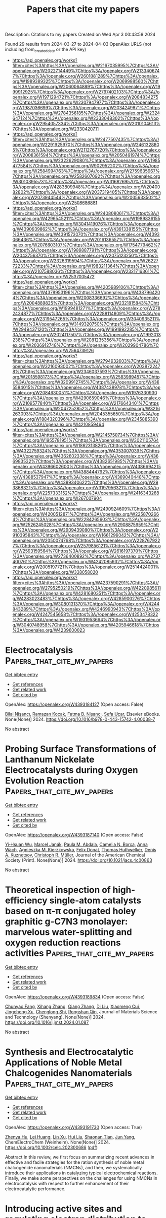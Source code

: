 #+TITLE: Papers that cite my papers
Description: Citations to my papers
Created on Wed Apr  3 00:43:58 2024

Found 29 results from 2024-03-27 to 2024-04-03
OpenAlex URLS (not including from_created_date or the API key)
- [[https://api.openalex.org/works?filter=cites%3Ahttps%3A//openalex.org/W2167035995%7Chttps%3A//openalex.org/W2022714449%7Chttps%3A//openalex.org/W2133406747%7Chttps%3A//openalex.org/W2601081289%7Chttps%3A//openalex.org/W1989389325%7Chttps%3A//openalex.org/W2069988560%7Chttps%3A//openalex.org/W2060064889%7Chttps%3A//openalex.org/W1999912925%7Chttps%3A//openalex.org/W2797402103%7Chttps%3A//openalex.org/W1971294721%7Chttps%3A//openalex.org/W2084834275%7Chttps%3A//openalex.org/W2307947977%7Chttps%3A//openalex.org/W1987036699%7Chttps%3A//openalex.org/W2034249671%7Chttps%3A//openalex.org/W2784356185%7Chttps%3A//openalex.org/W2324647124%7Chttps%3A//openalex.org/W2333048302%7Chttps%3A//openalex.org/W2954057334%7Chttps%3A//openalex.org/W2010104613%7Chttps%3A//openalex.org/W2330420711]]
- [[https://api.openalex.org/works?filter=cites%3Ahttps%3A//openalex.org/W2477507435%7Chttps%3A//openalex.org/W2291925970%7Chttps%3A//openalex.org/W2461328805%7Chttps%3A//openalex.org/W2112767720%7Chttps%3A//openalex.org/W2008361594%7Chttps%3A//openalex.org/W2050461974%7Chttps%3A//openalex.org/W2322629080%7Chttps%3A//openalex.org/W1985477584%7Chttps%3A//openalex.org/W902952202%7Chttps%3A//openalex.org/W2584994763%7Chttps%3A//openalex.org/W2759635967%7Chttps%3A//openalex.org/W2582607092%7Chttps%3A//openalex.org/W3010395573%7Chttps%3A//openalex.org/W3168269570%7Chttps%3A//openalex.org/W4283809948%7Chttps%3A//openalex.org/W2040082802%7Chttps%3A//openalex.org/W2037319405%7Chttps%3A//openalex.org/W2073944544%7Chttps%3A//openalex.org/W2005633502%7Chttps%3A//openalex.org/W2508686881]]
- [[https://api.openalex.org/works?filter=cites%3Ahttps%3A//openalex.org/W2408080617%7Chttps%3A//openalex.org/W4296545211%7Chttps%3A//openalex.org/W1989836155%7Chttps%3A//openalex.org/W3041419076%7Chttps%3A//openalex.org/W4390939862%7Chttps%3A//openalex.org/W4391338155%7Chttps%3A//openalex.org/W4391573070%7Chttps%3A//openalex.org/W4393066436%7Chttps%3A//openalex.org/W2016136557%7Chttps%3A//openalex.org/W2076603107%7Chttps%3A//openalex.org/W1754779462%7Chttps%3A//openalex.org/W1989887791%7Chttps%3A//openalex.org/W2043756370%7Chttps%3A//openalex.org/W2075123250%7Chttps%3A//openalex.org/W2326319594%7Chttps%3A//openalex.org/W2622772233%7Chttps%3A//openalex.org/W1983211364%7Chttps%3A//openalex.org/W2107588036%7Chttps%3A//openalex.org/W2321716361%7Chttps%3A//openalex.org/W2537005472]]
- [[https://api.openalex.org/works?filter=cites%3Ahttps%3A//openalex.org/W4205989106%7Chttps%3A//openalex.org/W4378953196%7Chttps%3A//openalex.org/W4387964204%7Chttps%3A//openalex.org/W2008336692%7Chttps%3A//openalex.org/W2004889825%7Chttps%3A//openalex.org/W2321815843%7Chttps%3A//openalex.org/W1999481271%7Chttps%3A//openalex.org/W2782434877%7Chttps%3A//openalex.org/W2288114809%7Chttps%3A//openalex.org/W2319547265%7Chttps%3A//openalex.org/W3040935211%7Chttps%3A//openalex.org/W3149320750%7Chttps%3A//openalex.org/W2949437120%7Chttps%3A//openalex.org/W1991992285%7Chttps%3A//openalex.org/W2024117507%7Chttps%3A//openalex.org/W1992013238%7Chttps%3A//openalex.org/W2081235356%7Chttps%3A//openalex.org/W2036912748%7Chttps%3A//openalex.org/W2029904786%7Chttps%3A//openalex.org/W2564739126]]
- [[https://api.openalex.org/works?filter=cites%3Ahttps%3A//openalex.org/W2794932603%7Chttps%3A//openalex.org/W3216093002%7Chttps%3A//openalex.org/W2038722478%7Chttps%3A//openalex.org/W2346037593%7Chttps%3A//openalex.org/W2018598173%7Chttps%3A//openalex.org/W2583989457%7Chttps%3A//openalex.org/W3209912745%7Chttps%3A//openalex.org/W4385584015%7Chttps%3A//openalex.org/W4387438978%7Chttps%3A//openalex.org/W2084630051%7Chttps%3A//openalex.org/W1976330930%7Chttps%3A//openalex.org/W4290659046%7Chttps%3A//openalex.org/W2109577840%7Chttps%3A//openalex.org/W2176643401%7Chttps%3A//openalex.org/W2047252852%7Chttps%3A//openalex.org/W3216263093%7Chttps%3A//openalex.org/W2045355650%7Chttps%3A//openalex.org/W1884320396%7Chttps%3A//openalex.org/W2345885390%7Chttps%3A//openalex.org/W4210859464]]
- [[https://api.openalex.org/works?filter=cites%3Ahttps%3A//openalex.org/W2145750734%7Chttps%3A//openalex.org/W1955781951%7Chttps%3A//openalex.org/W3021105764%7Chttps%3A//openalex.org/W1862313826%7Chttps%3A//openalex.org/W4322759324%7Chttps%3A//openalex.org/W4353007039%7Chttps%3A//openalex.org/W4362602338%7Chttps%3A//openalex.org/W4366983532%7Chttps%3A//openalex.org/W4382651985%7Chttps%3A//openalex.org/W4386602600%7Chttps%3A//openalex.org/W4386694215%7Chttps%3A//openalex.org/W4388444792%7Chttps%3A//openalex.org/W4388537947%7Chttps%3A//openalex.org/W4389040448%7Chttps%3A//openalex.org/W4389340622%7Chttps%3A//openalex.org/W2938683215%7Chttps%3A//openalex.org/W3197956321%7Chttps%3A//openalex.org/W2257333152%7Chttps%3A//openalex.org/W2416343268%7Chttps%3A//openalex.org/W267007904]]
- [[https://api.openalex.org/works?filter=cites%3Ahttps%3A//openalex.org/W2490924609%7Chttps%3A//openalex.org/W4200512871%7Chttps%3A//openalex.org/W2258702664%7Chttps%3A//openalex.org/W2284265603%7Chttps%3A//openalex.org/W2526245028%7Chttps%3A//openalex.org/W2908875959%7Chttps%3A//openalex.org/W2909439080%7Chttps%3A//openalex.org/W2910395843%7Chttps%3A//openalex.org/W1661299042%7Chttps%3A//openalex.org/W2050074768%7Chttps%3A//openalex.org/W2287679227%7Chttps%3A//openalex.org/W2579856121%7Chttps%3A//openalex.org/W2593159564%7Chttps%3A//openalex.org/W2616197370%7Chttps%3A//openalex.org/W2736400892%7Chttps%3A//openalex.org/W2737400761%7Chttps%3A//openalex.org/W4242085932%7Chttps%3A//openalex.org/W2005197721%7Chttps%3A//openalex.org/W2514424001%7Chttps%3A//openalex.org/W338058020]]
- [[https://api.openalex.org/works?filter=cites%3Ahttps%3A//openalex.org/W4237590291%7Chttps%3A//openalex.org/W2795250219%7Chttps%3A//openalex.org/W4220985611%7Chttps%3A//openalex.org/W4281680351%7Chttps%3A//openalex.org/W4283023483%7Chttps%3A//openalex.org/W4285900276%7Chttps%3A//openalex.org/W3080131370%7Chttps%3A//openalex.org/W4244843289%7Chttps%3A//openalex.org/W4246990943%7Chttps%3A//openalex.org/W4247545658%7Chttps%3A//openalex.org/W4253478322%7Chttps%3A//openalex.org/W1931953664%7Chttps%3A//openalex.org/W3040748958%7Chttps%3A//openalex.org/W4205946618%7Chttps%3A//openalex.org/W4239600023]]

* Electrocatalysis  :Papers_that_cite_my_papers:
:PROPERTIES:
:UUID: https://openalex.org/W4393184127
:TOPICS: Electrocatalysis for Energy Conversion, Electrochemical Detection of Heavy Metal Ions, Fuel Cell Membrane Technology
:PUBLICATION_DATE: 2024-01-01
:END:    
    
[[elisp:(doi-add-bibtex-entry "https://doi.org/10.1016/b978-0-443-15742-4.00038-7")][Get bibtex entry]] 

- [[elisp:(progn (xref--push-markers (current-buffer) (point)) (oa--referenced-works "https://openalex.org/W4393184127"))][Get references]]
- [[elisp:(progn (xref--push-markers (current-buffer) (point)) (oa--related-works "https://openalex.org/W4393184127"))][Get related work]]
- [[elisp:(progn (xref--push-markers (current-buffer) (point)) (oa--cited-by-works "https://openalex.org/W4393184127"))][Get cited by]]

OpenAlex: https://openalex.org/W4393184127 (Open access: False)
    
[[https://openalex.org/A5010887350][Bilal Nişancı]], [[https://openalex.org/A5055407116][Ramazan Koçak]], [[https://openalex.org/A5094247944][Fatma B. Nişancı]], [[https://openalex.org/A5094247945][Sefa Uçar]], Elsevier eBooks. None(None)] 2024. https://doi.org/10.1016/b978-0-443-15742-4.00038-7 
     
No abstract    

    

* Probing Surface Transformations of Lanthanum Nickelate Electrocatalysts during Oxygen Evolution Reaction  :Papers_that_cite_my_papers:
:PROPERTIES:
:UUID: https://openalex.org/W4393187140
:TOPICS: Electrocatalysis for Energy Conversion, Fuel Cell Membrane Technology, Electrochemical Detection of Heavy Metal Ions
:PUBLICATION_DATE: 2024-03-26
:END:    
    
[[elisp:(doi-add-bibtex-entry "https://doi.org/10.1021/jacs.4c00863")][Get bibtex entry]] 

- [[elisp:(progn (xref--push-markers (current-buffer) (point)) (oa--referenced-works "https://openalex.org/W4393187140"))][Get references]]
- [[elisp:(progn (xref--push-markers (current-buffer) (point)) (oa--related-works "https://openalex.org/W4393187140"))][Get related work]]
- [[elisp:(progn (xref--push-markers (current-buffer) (point)) (oa--cited-by-works "https://openalex.org/W4393187140"))][Get cited by]]

OpenAlex: https://openalex.org/W4393187140 (Open access: False)
    
[[https://openalex.org/A5063384458][Yi‐Hsuan Wu]], [[https://openalex.org/A5093893767][Marcel Janák]], [[https://openalex.org/A5005303303][Paula M. Abdala]], [[https://openalex.org/A5057560048][Camelia N. Borca]], [[https://openalex.org/A5027590901][Anna Wach]], [[https://openalex.org/A5085197921][Agnieszka M. Kierzkowska]], [[https://openalex.org/A5083773986][Felix Donat]], [[https://openalex.org/A5010118109][Thomas Huthwelker]], [[https://openalex.org/A5079220919][Denis A. Kuznetsov]], [[https://openalex.org/A5024347042][Christoph R. Müller]], Journal of the American Chemical Society (Print). None(None)] 2024. https://doi.org/10.1021/jacs.4c00863 
     
No abstract    

    

* Theoretical inspection of high-efficiency single-atom catalysts based on π-π conjugated holey graphitic g-C7N3 monolayer: marvelous water-splitting and oxygen reduction reactions activities  :Papers_that_cite_my_papers:
:PROPERTIES:
:UUID: https://openalex.org/W4393189834
:TOPICS: Electrocatalysis for Energy Conversion, Fuel Cell Membrane Technology, Accelerating Materials Innovation through Informatics
:PUBLICATION_DATE: 2024-03-01
:END:    
    
[[elisp:(doi-add-bibtex-entry "https://doi.org/10.1016/j.jmst.2024.01.087")][Get bibtex entry]] 

- [[elisp:(progn (xref--push-markers (current-buffer) (point)) (oa--referenced-works "https://openalex.org/W4393189834"))][Get references]]
- [[elisp:(progn (xref--push-markers (current-buffer) (point)) (oa--related-works "https://openalex.org/W4393189834"))][Get related work]]
- [[elisp:(progn (xref--push-markers (current-buffer) (point)) (oa--cited-by-works "https://openalex.org/W4393189834"))][Get cited by]]

OpenAlex: https://openalex.org/W4393189834 (Open access: False)
    
[[https://openalex.org/A5068270980][Chunyao Fang]], [[https://openalex.org/A5080295184][Xihang Zhang]], [[https://openalex.org/A5036599698][Qiang Zhang]], [[https://openalex.org/A5003986323][Di Liu]], [[https://openalex.org/A5063705587][Xiaomeng Cui]], [[https://openalex.org/A5008098636][Jingcheng Xu]], [[https://openalex.org/A5008325964][Chenglong Shi]], [[https://openalex.org/A5078591287][Rongshan Qin]], Journal of Materials Science and Technology (Shenyang). None(None)] 2024. https://doi.org/10.1016/j.jmst.2024.01.087 
     
No abstract    

    

* Synthesis and Electrocatalytic Applications of Noble Metal Chalcogenides Nanomaterials  :Papers_that_cite_my_papers:
:PROPERTIES:
:UUID: https://openalex.org/W4393191730
:TOPICS: Electrocatalysis for Energy Conversion, Thin-Film Solar Cell Technology, Electrochemical Reduction of CO2 to Fuels
:PUBLICATION_DATE: 2024-03-26
:END:    
    
[[elisp:(doi-add-bibtex-entry "https://doi.org/10.1002/celc.202300686")][Get bibtex entry]] 

- [[elisp:(progn (xref--push-markers (current-buffer) (point)) (oa--referenced-works "https://openalex.org/W4393191730"))][Get references]]
- [[elisp:(progn (xref--push-markers (current-buffer) (point)) (oa--related-works "https://openalex.org/W4393191730"))][Get related work]]
- [[elisp:(progn (xref--push-markers (current-buffer) (point)) (oa--cited-by-works "https://openalex.org/W4393191730"))][Get cited by]]

OpenAlex: https://openalex.org/W4393191730 (Open access: True)
    
[[https://openalex.org/A5070742579][Zhenya Hu]], [[https://openalex.org/A5062638981][Lei Huang]], [[https://openalex.org/A5086931489][Lin Xu]], [[https://openalex.org/A5044301848][Hui Liu]], [[https://openalex.org/A5048985259][Shaonan Tian]], [[https://openalex.org/A5051262214][Jun Yang]], ChemElectroChem (Weinheim). None(None)] 2024. https://doi.org/10.1002/celc.202300686  ([[https://onlinelibrary.wiley.com/doi/pdfdirect/10.1002/celc.202300686][pdf]])
     
Abstract In this review, we first focus on summarizing recent advances in effective and facile strategies for the ration synthesis of noble metal chalcogenide nanomaterials (NMCNs), and then, we systematically introduce their applications in catalyzing typical electrochemical reactions. Finally, we make some perspectives on the challenges for using NMCNs in electrocatalysis with respect to further enhancement of their electrocatalytic performance.    

    

* Introducing active sites and regulating electron distribution to design Mo and P co-doped Ni for efficient alkaline hydrogen evolution reaction  :Papers_that_cite_my_papers:
:PROPERTIES:
:UUID: https://openalex.org/W4393192829
:TOPICS: Electrocatalysis for Energy Conversion, Aqueous Zinc-Ion Battery Technology, Fuel Cell Membrane Technology
:PUBLICATION_DATE: 2024-04-01
:END:    
    
[[elisp:(doi-add-bibtex-entry "https://doi.org/10.1016/j.mcat.2024.114069")][Get bibtex entry]] 

- [[elisp:(progn (xref--push-markers (current-buffer) (point)) (oa--referenced-works "https://openalex.org/W4393192829"))][Get references]]
- [[elisp:(progn (xref--push-markers (current-buffer) (point)) (oa--related-works "https://openalex.org/W4393192829"))][Get related work]]
- [[elisp:(progn (xref--push-markers (current-buffer) (point)) (oa--cited-by-works "https://openalex.org/W4393192829"))][Get cited by]]

OpenAlex: https://openalex.org/W4393192829 (Open access: False)
    
[[https://openalex.org/A5030877421][Wei Xu]], [[https://openalex.org/A5088672902][Shijie Li]], [[https://openalex.org/A5073501438][J. Wang]], [[https://openalex.org/A5013240931][Bo Peng]], [[https://openalex.org/A5017800903][Wenjie Yin]], [[https://openalex.org/A5029840191][Xiaohu Tang]], [[https://openalex.org/A5069157582][Yu Shen]], Molecular catalysis (Online). 559(None)] 2024. https://doi.org/10.1016/j.mcat.2024.114069 
     
No abstract    

    

* 1D Monoclinic IrxRu1‐xO2 Solid Solution with Ru‐Enhanced Electrocatalytic Activity for Acidic Oxygen Evolution Reaction  :Papers_that_cite_my_papers:
:PROPERTIES:
:UUID: https://openalex.org/W4393198977
:TOPICS: Electrocatalysis for Energy Conversion, Fuel Cell Membrane Technology, Aqueous Zinc-Ion Battery Technology
:PUBLICATION_DATE: 2024-03-25
:END:    
    
[[elisp:(doi-add-bibtex-entry "https://doi.org/10.1002/adfm.202402226")][Get bibtex entry]] 

- [[elisp:(progn (xref--push-markers (current-buffer) (point)) (oa--referenced-works "https://openalex.org/W4393198977"))][Get references]]
- [[elisp:(progn (xref--push-markers (current-buffer) (point)) (oa--related-works "https://openalex.org/W4393198977"))][Get related work]]
- [[elisp:(progn (xref--push-markers (current-buffer) (point)) (oa--cited-by-works "https://openalex.org/W4393198977"))][Get cited by]]

OpenAlex: https://openalex.org/W4393198977 (Open access: False)
    
[[https://openalex.org/A5008126805][Keyang Qin]], [[https://openalex.org/A5053287310][Hao Yu]], [[https://openalex.org/A5021658618][Wenxiang Zhu]], [[https://openalex.org/A5087224097][Yunjie Zhou]], [[https://openalex.org/A5015760821][Zhiyong Guo]], [[https://openalex.org/A5065985607][Qi Shao]], [[https://openalex.org/A5019188058][Yangbo Wu]], [[https://openalex.org/A5032488454][Xuepeng Wang]], [[https://openalex.org/A5035944985][Youyong Li]], [[https://openalex.org/A5071601763][Yujin Ji]], [[https://openalex.org/A5043301652][Fan Liao]], [[https://openalex.org/A5078686082][Yang Liu]], [[https://openalex.org/A5071907213][Zhenhui Kang]], [[https://openalex.org/A5057299366][Mingwang Shao]], Advanced functional materials (Print). None(None)] 2024. https://doi.org/10.1002/adfm.202402226 
     
Abstract The rutile phase IrO 2 , as a promising catalyst for oxygen evolution reaction (OER), still falls short of satisfactory activity. Here, a novel 1D monoclinic phase iridium‐ruthenium oxide solid solution (m‐Ir x Ru 1‐x O 2 ) is reported. For m‐Ir x Ru 1‐x O 2 with different metal proportions, the optimal m‐Ir 0.91 Ru 0.09 O 2‐δ catalyst exhibits excellent OER activity under acidic conditions with an overpotential of 180 mV at 10 mA cm −2 . As an anode catalyst in a proton exchange membrane electrolyzer, m‐Ir 0.91 Ru 0.09 O 2‐δ with a low catalyst loading (0.1 mg cm −2 ) can operate ≈256 h at 1.8 V with a high current density over 900 mA cm −2 at room temperature. Such a satisfied stability may have originated from the specific morphology and crystal structure, which is confirmed by the transient potential scanning test. Density functional theory calculations show that the Ru in the m‐Ir x Ru 1‐x O 2 facilitates decreasing the OER overpotentials due to the electron transfer from Ru to Ir.    

    

* Effects of Zr dopants on properties of PtNi nanoparticles for ORR catalysis: A DFT modeling  :Papers_that_cite_my_papers:
:PROPERTIES:
:UUID: https://openalex.org/W4393200358
:TOPICS: Electrocatalysis for Energy Conversion, Catalytic Nanomaterials, Desulfurization Technologies for Fuels
:PUBLICATION_DATE: 2024-03-26
:END:    
    
[[elisp:(doi-add-bibtex-entry "https://doi.org/10.1063/5.0193848")][Get bibtex entry]] 

- [[elisp:(progn (xref--push-markers (current-buffer) (point)) (oa--referenced-works "https://openalex.org/W4393200358"))][Get references]]
- [[elisp:(progn (xref--push-markers (current-buffer) (point)) (oa--related-works "https://openalex.org/W4393200358"))][Get related work]]
- [[elisp:(progn (xref--push-markers (current-buffer) (point)) (oa--cited-by-works "https://openalex.org/W4393200358"))][Get cited by]]

OpenAlex: https://openalex.org/W4393200358 (Open access: True)
    
[[https://openalex.org/A5017255135][Riccardo Farris]], [[https://openalex.org/A5071381490][Boris V. Merinov]], [[https://openalex.org/A5061069452][Albert Bruix]], [[https://openalex.org/A5032114586][Konstantin M. Neyman]], The Journal of chemical physics. 160(12)] 2024. https://doi.org/10.1063/5.0193848  ([[https://pubs.aip.org/aip/jcp/article-pdf/doi/10.1063/5.0193848/19847290/124706_1_5.0193848.pdf][pdf]])
     
Pt-based alloys, such as Pt3Ni, are among the best electrocatalysts for oxygen reduction reaction (ORR) in polymer electrolyte membrane fuel cells. Doping of PtNi alloys with Zr was shown to enhance the durability of the operating ORR catalysts. Rationalizing these observations is hindered by the absence of atomic-level data for these tri-metallic materials, even when not exposed to the fuel cell operation conditions. This study aims at understanding structure–property relations in Zr-doped PtNi nanoparticles as a key to their ORR function. In particular, we calculated, using a method based on density functional theory, the most stable chemical orderings of pristine and Zr-doped Pt3Ni particles containing over 400 atoms. We thus clarify (i) preferential location and charge states of Zr atoms in the Pt3Ni NPs; (ii) effect of doping Zr atoms on the stability of the Pt skin of the Pt3Ni NPs; (iii) charge redistribution induced by Zr dopants; (iv) layer-by-layer atomic ordering in the Pt3Ni/Zr NPs with the increasing Zr content; and (v) effect of Zr atoms on the adsorption energies of O and OH species as indicators of the ORR activity.    

    

* Ni─Co─O─S Derived Catalysts on Hierarchical N‐doped Carbon Supports with Strong Interfacial Interactions for Improved Hybrid Water Splitting Performance  :Papers_that_cite_my_papers:
:PROPERTIES:
:UUID: https://openalex.org/W4393200548
:TOPICS: Electrocatalysis for Energy Conversion, Catalytic Reduction of Nitro Compounds, Photocatalytic Materials for Solar Energy Conversion
:PUBLICATION_DATE: 2024-03-26
:END:    
    
[[elisp:(doi-add-bibtex-entry "https://doi.org/10.1002/smll.202310087")][Get bibtex entry]] 

- [[elisp:(progn (xref--push-markers (current-buffer) (point)) (oa--referenced-works "https://openalex.org/W4393200548"))][Get references]]
- [[elisp:(progn (xref--push-markers (current-buffer) (point)) (oa--related-works "https://openalex.org/W4393200548"))][Get related work]]
- [[elisp:(progn (xref--push-markers (current-buffer) (point)) (oa--cited-by-works "https://openalex.org/W4393200548"))][Get cited by]]

OpenAlex: https://openalex.org/W4393200548 (Open access: False)
    
[[https://openalex.org/A5032685046][Yunfeng Qiu]], [[https://openalex.org/A5050256381][Yongxia Zhang]], [[https://openalex.org/A5028440977][Ye Sun]], [[https://openalex.org/A5013765343][Xinghua Li]], [[https://openalex.org/A5064776877][Yanxia Wang]], [[https://openalex.org/A5084265432][Zhuangzhuang Ma]], [[https://openalex.org/A5027896984][Shaoqin Liu]], Small (Weinheim. Print). None(None)] 2024. https://doi.org/10.1002/smll.202310087 
     
Abstract Simultaneously improving electrochemical activity and stability is a long‐term goal for water splitting. Herein, hierarchical N‐doped carbon nanotubes on carbon nanowires derived from PPy are grown on carbon cloth, serving as a support for NiCo oxides/sulfides. The hierarchical electrodes annealed in N 2 or H 2 /N 2 display improved intrinsic activity and stability for hydrogen evolution reaction (HER) and glucose oxidation reaction. Compared with Pt/C||Ir/C in alkaline media, the glucose electrolysis assembled with electrodes exhibits a cell voltage of 1.38 V at 10 mA cm −2 , durability for >12 h at 50 mA cm −2 , and resistance to glucose/gluconic acid poisoning. In addition, electrocatalysts can also be applied in ethanol oxidation reactions. Systematic characterizations reveal the strong interactions between NiCo and N‐doped carbon support‐induced partial charge transfer at the interface and regulate the local electronic structure of active sites. Density functional theory calculations demonstrate that the synergistic effect between N‐doped carbon supports, metallic NiCo, and NiCo oxides/sulfides optimize the adsorption energy of H 2 O and the H* free energy for HER. The energy barrier of the dehydrogenation of glucose effectively decreased. This work will attract attention to the role of metal‐support interactions in enhancing the intrinsic activity and stability of electrocatalysts.    

    

* Prediction of O and OH Adsorption on Transition Metal Oxide Surfaces from Bulk Descriptors  :Papers_that_cite_my_papers:
:PROPERTIES:
:UUID: https://openalex.org/W4393200658
:TOPICS: Catalytic Nanomaterials, Accelerating Materials Innovation through Informatics, Gas Sensing Technology and Materials
:PUBLICATION_DATE: 2024-03-25
:END:    
    
[[elisp:(doi-add-bibtex-entry "https://doi.org/10.1021/acscatal.4c00111")][Get bibtex entry]] 

- [[elisp:(progn (xref--push-markers (current-buffer) (point)) (oa--referenced-works "https://openalex.org/W4393200658"))][Get references]]
- [[elisp:(progn (xref--push-markers (current-buffer) (point)) (oa--related-works "https://openalex.org/W4393200658"))][Get related work]]
- [[elisp:(progn (xref--push-markers (current-buffer) (point)) (oa--cited-by-works "https://openalex.org/W4393200658"))][Get cited by]]

OpenAlex: https://openalex.org/W4393200658 (Open access: False)
    
[[https://openalex.org/A5043795015][Benjamin M. Comer]], [[https://openalex.org/A5038483522][Neha Bothra]], [[https://openalex.org/A5016649060][Jaclyn R. Lunger]], [[https://openalex.org/A5014248031][Frank Abild‐Pedersen]], [[https://openalex.org/A5067205287][Michal Bajdich]], [[https://openalex.org/A5023868918][Kirsten T. Winther]], ACS catalysis. None(None)] 2024. https://doi.org/10.1021/acscatal.4c00111 
     
In the search for stable and active catalysts, density functional theory and machine learning-based models can accelerate the screening of materials. While stability is conveniently addressed on the bulk level of computation, the modeling of catalytic activity requires expensive surface simulations. In this work, we develop models for the surface adsorption energy of O and OH intermediates across a consistent and extensive data set of pure transition metal oxide surfaces. We show that adsorption energies across metal oxidation states of +2 to +6 are well captured from the metal–oxygen bond strength extracted from the bulk level calculation. Specifically, we calculate the integrated crystal orbital Hamiltonian population (ICOHP) of the metal–oxygen bond in the bulk oxide and employ a simple normalization scheme to obtain a strong correlation with the adsorption energetics. By combining our ICOHP descriptor with non-DFT features in a Gaussian Process regression (GPR) model, we achieve a high model accuracy with mean absolute errors of 0.166 and 0.219 eV for OH and O adsorption, respectively. By targeting the adsorption energy difference of the OH–OH adsorption with our GPR model, we predict the oxygen evolution reaction activity from bulk descriptors only. Furthermore, we utilize the strong correlation between the COHP and metal–oxygen bond lengths to rapidly predict the adsorption energetics and catalytic activity from the optimized bulk geometry. Our approach can enable an efficient search for active catalysts by eliminating the need for surface calculations in the initial screening phase.    

    

* Achieving high selectivity and activity of CO2 electroreduction to formate by in-situ synthesis of single atom Pb doped Cu catalysts  :Papers_that_cite_my_papers:
:PROPERTIES:
:UUID: https://openalex.org/W4393210611
:TOPICS: Electrochemical Reduction of CO2 to Fuels, Applications of Ionic Liquids, Electrocatalysis for Energy Conversion
:PUBLICATION_DATE: 2024-07-01
:END:    
    
[[elisp:(doi-add-bibtex-entry "https://doi.org/10.1016/j.jcis.2024.03.137")][Get bibtex entry]] 

- [[elisp:(progn (xref--push-markers (current-buffer) (point)) (oa--referenced-works "https://openalex.org/W4393210611"))][Get references]]
- [[elisp:(progn (xref--push-markers (current-buffer) (point)) (oa--related-works "https://openalex.org/W4393210611"))][Get related work]]
- [[elisp:(progn (xref--push-markers (current-buffer) (point)) (oa--cited-by-works "https://openalex.org/W4393210611"))][Get cited by]]

OpenAlex: https://openalex.org/W4393210611 (Open access: False)
    
[[https://openalex.org/A5060119456][Yurui Xu]], [[https://openalex.org/A5088834249][Xiao Liu]], [[https://openalex.org/A5080563649][Minghui Jiang]], [[https://openalex.org/A5000726265][Bichuan Chi]], [[https://openalex.org/A5066620860][Yue Lu]], [[https://openalex.org/A5038363140][Jinjun Guo]], [[https://openalex.org/A5084120665][Ziming Wang]], [[https://openalex.org/A5064192037][Suping Cui]], Journal of colloid and interface science (Print). 665(None)] 2024. https://doi.org/10.1016/j.jcis.2024.03.137 
     
Exploring highly selective and stable electrocatalysts is of great significance for the electrochemical conversion of CO2 into fuel. Herein, a three-dimensional (3D) nanostructure catalyst was developed by doping Pb single-atom (PbSA) in-situ on carbon paper (PbSA100-Cu/CP) through a low-energy and economical method. The designed catalyst exhibited abundant active sites and was beneficial to CO2 adsorption, activation, and subsequent conversion to fuel. Interestingly, PbSA100-Cu/CP showed a prominent Faraday efficiency (FE) of 97 % at –0.9 V versus reversible hydrogen electrode (vs. RHE) and a high partial current density of 27.9 mA·cm−2 for formate. Also, the catalyst remained significantly stable for 60 h during the durability test. The reaction mechanism was investigated by density functional theory (DFT), demonstrating that the doping PbSA induced the electrons redistribution, promoted the formate generation, reduced the rate-determining step (RDS) energy barrier, and inhibited the hydrogen evolution reaction. The study aims to provide a new strategy for developing of single-atom catalysts with high selectivity and stability, which will help reduce environmental pressure and alleviate energy problems.    

    

* Hydrogen generation via water splitting with hexagonal silicon monolayers as (photo)catalysts  :Papers_that_cite_my_papers:
:PROPERTIES:
:UUID: https://openalex.org/W4393216663
:TOPICS: Photocatalytic Materials for Solar Energy Conversion, Electrocatalysis for Energy Conversion, Ammonia Synthesis and Electrocatalysis
:PUBLICATION_DATE: 2024-04-01
:END:    
    
[[elisp:(doi-add-bibtex-entry "https://doi.org/10.1016/j.mcat.2024.114081")][Get bibtex entry]] 

- [[elisp:(progn (xref--push-markers (current-buffer) (point)) (oa--referenced-works "https://openalex.org/W4393216663"))][Get references]]
- [[elisp:(progn (xref--push-markers (current-buffer) (point)) (oa--related-works "https://openalex.org/W4393216663"))][Get related work]]
- [[elisp:(progn (xref--push-markers (current-buffer) (point)) (oa--cited-by-works "https://openalex.org/W4393216663"))][Get cited by]]

OpenAlex: https://openalex.org/W4393216663 (Open access: False)
    
[[https://openalex.org/A5049303614][Riri Jonuarti]], [[https://openalex.org/A5033458441][Wilson Agerico Diño]], [[https://openalex.org/A5003319013][Hikaru Kobayashi]], [[https://openalex.org/A5035352468][Suprijadi]], [[https://openalex.org/A5078405978][- Ratnawulan]], [[https://openalex.org/A5020858972][Rahmat Hidayat]], Molecular catalysis (Online). 559(None)] 2024. https://doi.org/10.1016/j.mcat.2024.114081 
     
No abstract    

    

* Automated atomistic simulations of dissociated dislocations with ab initio accuracy  :Papers_that_cite_my_papers:
:PROPERTIES:
:UUID: https://openalex.org/W4393222082
:TOPICS: Atom Probe Tomography Research, Nanomaterials and Mechanical Properties, Accelerating Materials Innovation through Informatics
:PUBLICATION_DATE: 2024-03-27
:END:    
    
[[elisp:(doi-add-bibtex-entry "https://doi.org/10.1103/physrevb.109.094120")][Get bibtex entry]] 

- [[elisp:(progn (xref--push-markers (current-buffer) (point)) (oa--referenced-works "https://openalex.org/W4393222082"))][Get references]]
- [[elisp:(progn (xref--push-markers (current-buffer) (point)) (oa--related-works "https://openalex.org/W4393222082"))][Get related work]]
- [[elisp:(progn (xref--push-markers (current-buffer) (point)) (oa--cited-by-works "https://openalex.org/W4393222082"))][Get cited by]]

OpenAlex: https://openalex.org/W4393222082 (Open access: False)
    
[[https://openalex.org/A5093211897][Laura Mismetti]], [[https://openalex.org/A5064082194][Max Hodapp]], Physical review. B. 109(9)] 2024. https://doi.org/10.1103/physrevb.109.094120 
     
No abstract    

    

* Unraveling the Cooperative Mechanisms in Ultralow Copper-Loaded WC@NGC for Enhanced CO2 Electroreduction to Acetic Acid  :Papers_that_cite_my_papers:
:PROPERTIES:
:UUID: https://openalex.org/W4393225487
:TOPICS: Electrochemical Reduction of CO2 to Fuels, Applications of Ionic Liquids, Electrocatalysis for Energy Conversion
:PUBLICATION_DATE: 2024-03-27
:END:    
    
[[elisp:(doi-add-bibtex-entry "https://doi.org/10.1021/acs.chemmater.4c00405")][Get bibtex entry]] 

- [[elisp:(progn (xref--push-markers (current-buffer) (point)) (oa--referenced-works "https://openalex.org/W4393225487"))][Get references]]
- [[elisp:(progn (xref--push-markers (current-buffer) (point)) (oa--related-works "https://openalex.org/W4393225487"))][Get related work]]
- [[elisp:(progn (xref--push-markers (current-buffer) (point)) (oa--cited-by-works "https://openalex.org/W4393225487"))][Get cited by]]

OpenAlex: https://openalex.org/W4393225487 (Open access: False)
    
[[https://openalex.org/A5012225886][Debabrata Bagchi]], [[https://openalex.org/A5060328011][Mohd Riyaz]], [[https://openalex.org/A5002346665][Jithu Raj]], [[https://openalex.org/A5041759132][Soumyabrata Roy]], [[https://openalex.org/A5048428074][Ashutosh Kumar Singh]], [[https://openalex.org/A5049568194][Arjun Cherevotan]], [[https://openalex.org/A5075584403][C. P. Vinod]], [[https://openalex.org/A5073825333][Sebastian C. Peter]], Chemistry of materials. None(None)] 2024. https://doi.org/10.1021/acs.chemmater.4c00405 
     
No abstract    

    

* Platinum Surface Water Orientation Dictates Hydrogen Evolution Reaction Kinetics in Alkaline Media  :Papers_that_cite_my_papers:
:PROPERTIES:
:UUID: https://openalex.org/W4393225502
:TOPICS: Electrocatalysis for Energy Conversion, Catalytic Nanomaterials, Quantum Coherence in Photosynthesis and Aqueous Systems
:PUBLICATION_DATE: 2024-03-27
:END:    
    
[[elisp:(doi-add-bibtex-entry "https://doi.org/10.1021/jacs.3c12934")][Get bibtex entry]] 

- [[elisp:(progn (xref--push-markers (current-buffer) (point)) (oa--referenced-works "https://openalex.org/W4393225502"))][Get references]]
- [[elisp:(progn (xref--push-markers (current-buffer) (point)) (oa--related-works "https://openalex.org/W4393225502"))][Get related work]]
- [[elisp:(progn (xref--push-markers (current-buffer) (point)) (oa--cited-by-works "https://openalex.org/W4393225502"))][Get cited by]]

OpenAlex: https://openalex.org/W4393225502 (Open access: False)
    
[[https://openalex.org/A5086485271][Aamir Hassan Shah]], [[https://openalex.org/A5004503548][Zisheng Zhang]], [[https://openalex.org/A5064884985][Chunru Wan]], [[https://openalex.org/A5081226029][Sibo Wang]], [[https://openalex.org/A5073965149][Ao Zhang]], [[https://openalex.org/A5085361536][Laiyuan Wang]], [[https://openalex.org/A5000151397][Anastassia N. Alexandrova]], [[https://openalex.org/A5041318946][Yu Huang]], [[https://openalex.org/A5019924793][Xiangfeng Duan]], Journal of the American Chemical Society (Print). None(None)] 2024. https://doi.org/10.1021/jacs.3c12934 
     
No abstract    

    

* Tunable electronic coupling of Fe-doped CoS2/reduced graphene oxide composites for boosting bifunctional water splitting activity  :Papers_that_cite_my_papers:
:PROPERTIES:
:UUID: https://openalex.org/W4393227029
:TOPICS: Electrocatalysis for Energy Conversion, Aqueous Zinc-Ion Battery Technology, Formation and Properties of Nanocrystals and Nanostructures
:PUBLICATION_DATE: 2024-03-01
:END:    
    
[[elisp:(doi-add-bibtex-entry "https://doi.org/10.1016/j.jallcom.2024.174281")][Get bibtex entry]] 

- [[elisp:(progn (xref--push-markers (current-buffer) (point)) (oa--referenced-works "https://openalex.org/W4393227029"))][Get references]]
- [[elisp:(progn (xref--push-markers (current-buffer) (point)) (oa--related-works "https://openalex.org/W4393227029"))][Get related work]]
- [[elisp:(progn (xref--push-markers (current-buffer) (point)) (oa--cited-by-works "https://openalex.org/W4393227029"))][Get cited by]]

OpenAlex: https://openalex.org/W4393227029 (Open access: False)
    
[[https://openalex.org/A5036732836][Bo Fang]], [[https://openalex.org/A5044367029][Yue Li]], [[https://openalex.org/A5009946088][Jiaqi Yang]], [[https://openalex.org/A5024808864][Ting Lü]], [[https://openalex.org/A5032596146][Xinjuan Liu]], [[https://openalex.org/A5065220600][Xiaohong Chen]], [[https://openalex.org/A5069597529][Likun Pan]], [[https://openalex.org/A5069278575][Zhenjie Zhao]], Journal of alloys and compounds. None(None)] 2024. https://doi.org/10.1016/j.jallcom.2024.174281 
     
No abstract    

    

* Theoretical regulating the M-site composition of Janus MXenes enables the tailoring design for highly active bifunctional ORR/OER catalysts  :Papers_that_cite_my_papers:
:PROPERTIES:
:UUID: https://openalex.org/W4393227083
:TOPICS: Two-Dimensional Transition Metal Carbides and Nitrides (MXenes), Photocatalytic Materials for Solar Energy Conversion, Memristive Devices for Neuromorphic Computing
:PUBLICATION_DATE: 2024-03-01
:END:    
    
[[elisp:(doi-add-bibtex-entry "https://doi.org/10.1016/j.jmst.2024.01.093")][Get bibtex entry]] 

- [[elisp:(progn (xref--push-markers (current-buffer) (point)) (oa--referenced-works "https://openalex.org/W4393227083"))][Get references]]
- [[elisp:(progn (xref--push-markers (current-buffer) (point)) (oa--related-works "https://openalex.org/W4393227083"))][Get related work]]
- [[elisp:(progn (xref--push-markers (current-buffer) (point)) (oa--cited-by-works "https://openalex.org/W4393227083"))][Get cited by]]

OpenAlex: https://openalex.org/W4393227083 (Open access: False)
    
[[https://openalex.org/A5069290077][Shuang Luo]], [[https://openalex.org/A5062375032][Ninggui Ma]], [[https://openalex.org/A5050240108][Jun Zhao]], [[https://openalex.org/A5082322039][Yuhang Wang]], [[https://openalex.org/A5031438011][Yaqin Zhang]], [[https://openalex.org/A5071293255][Yan Xiong]], [[https://openalex.org/A5015599328][Jun Fan]], Journal of Materials Science and Technology (Shenyang). None(None)] 2024. https://doi.org/10.1016/j.jmst.2024.01.093 
     
No abstract    

    

* Highly area-selective atomic layer deposition of device-quality Hf1-xZrxO2 thin films through catalytic local activation  :Papers_that_cite_my_papers:
:PROPERTIES:
:UUID: https://openalex.org/W4393227170
:TOPICS: Ferroelectric Devices for Low-Power Nanoscale Applications, Atomic Layer Deposition Technology, Emergent Phenomena at Oxide Interfaces
:PUBLICATION_DATE: 2024-03-01
:END:    
    
[[elisp:(doi-add-bibtex-entry "https://doi.org/10.1016/j.cej.2024.150760")][Get bibtex entry]] 

- [[elisp:(progn (xref--push-markers (current-buffer) (point)) (oa--referenced-works "https://openalex.org/W4393227170"))][Get references]]
- [[elisp:(progn (xref--push-markers (current-buffer) (point)) (oa--related-works "https://openalex.org/W4393227170"))][Get related work]]
- [[elisp:(progn (xref--push-markers (current-buffer) (point)) (oa--cited-by-works "https://openalex.org/W4393227170"))][Get cited by]]

OpenAlex: https://openalex.org/W4393227170 (Open access: False)
    
[[https://openalex.org/A5034679391][Hyo‐Bae Kim]], [[https://openalex.org/A5015758146][Jeong‐Min Lee]], [[https://openalex.org/A5027985112][Dong Jun Sung]], [[https://openalex.org/A5019949282][Ji‐Hoon Ahn]], [[https://openalex.org/A5022732820][Woo‐Hee Kim]], Chemical engineering journal (1996. Print). None(None)] 2024. https://doi.org/10.1016/j.cej.2024.150760 
     
No abstract    

    

* Advanced manufacturing in heterogeneous catalysis  :Papers_that_cite_my_papers:
:PROPERTIES:
:UUID: https://openalex.org/W4393232922
:TOPICS: Catalytic Nanomaterials, Catalytic Dehydrogenation of Light Alkanes, Desulfurization Technologies for Fuels
:PUBLICATION_DATE: 2024-03-27
:END:    
    
[[elisp:(doi-add-bibtex-entry "https://doi.org/10.1039/bk9781837672035-00001")][Get bibtex entry]] 

- [[elisp:(progn (xref--push-markers (current-buffer) (point)) (oa--referenced-works "https://openalex.org/W4393232922"))][Get references]]
- [[elisp:(progn (xref--push-markers (current-buffer) (point)) (oa--related-works "https://openalex.org/W4393232922"))][Get related work]]
- [[elisp:(progn (xref--push-markers (current-buffer) (point)) (oa--cited-by-works "https://openalex.org/W4393232922"))][Get cited by]]

OpenAlex: https://openalex.org/W4393232922 (Open access: True)
    
[[https://openalex.org/A5053725511][Swarom Kanitkar]], [[https://openalex.org/A5036615269][Biswanath Dutta]], [[https://openalex.org/A5030069852][Ashraf Abedin]], [[https://openalex.org/A5052195787][Xue Bai]], [[https://openalex.org/A5047068296][Daniel Haynes]], Royal Society of Chemistry eBooks. None(None)] 2024. https://doi.org/10.1039/bk9781837672035-00001  ([[https://books.rsc.org/books/edited-volume/chapter-pdf/1807928/bk9781837672035-00001.pdf][pdf]])
     
Heterogeneous catalysis is one of the major pillars of the chemical and refining industry that has evolved significantly from the need for more efficient and sustainable industrial processes. Advanced manufacturing will play an important role in driving this evolution through its ability to create or design more favourable interactions with catalytic components that can result in more active and stable catalysts, efficient catalytic processes, and sustainable reaction systems. This chapter provides an overview of recent progress that covers various catalyst coating methods, application of 3D printing in catalytic supports and reactor components, and process intensification through additive manufacturing. The work also provides a brief overview on artificial intelligence/machine learning in heterogeneous catalysis that is helping to make/screen catalysts more efficiently. The work further highlights the impacts and challenges of implementing advanced manufacturing methods.    

    

* Exceptional Performance of 3D Additive Manufactured NiFe Phosphite Oxyhydroxide Hollow Tubular Lattice Plastic Electrode for Large‐Current‐Density Water Oxidization  :Papers_that_cite_my_papers:
:PROPERTIES:
:UUID: https://openalex.org/W4393233209
:TOPICS: Aqueous Zinc-Ion Battery Technology, Electrocatalysis for Energy Conversion, Materials for Electrochemical Supercapacitors
:PUBLICATION_DATE: 2024-03-27
:END:    
    
[[elisp:(doi-add-bibtex-entry "https://doi.org/10.1002/eem2.12740")][Get bibtex entry]] 

- [[elisp:(progn (xref--push-markers (current-buffer) (point)) (oa--referenced-works "https://openalex.org/W4393233209"))][Get references]]
- [[elisp:(progn (xref--push-markers (current-buffer) (point)) (oa--related-works "https://openalex.org/W4393233209"))][Get related work]]
- [[elisp:(progn (xref--push-markers (current-buffer) (point)) (oa--cited-by-works "https://openalex.org/W4393233209"))][Get cited by]]

OpenAlex: https://openalex.org/W4393233209 (Open access: True)
    
[[https://openalex.org/A5072918787][Liping Ding]], [[https://openalex.org/A5021541475][Lin Zhang]], [[https://openalex.org/A5078619899][Gaoyuan Li]], [[https://openalex.org/A5041638594][Shuyan Chen]], [[https://openalex.org/A5059163811][Han Yan]], [[https://openalex.org/A5015946475][Haibiao Tu]], [[https://openalex.org/A5025352278][Jianmin Su]], [[https://openalex.org/A5020746135][Qi Li]], [[https://openalex.org/A5015032874][Yanfeng Tang]], [[https://openalex.org/A5033092340][Yanqing Wang]], Energy & environment materials. None(None)] 2024. https://doi.org/10.1002/eem2.12740  ([[https://onlinelibrary.wiley.com/doi/pdfdirect/10.1002/eem2.12740][pdf]])
     
In this article, we report a 3D NiFe phosphite oxyhydroxide plastic electrode using high‐resolution digital light processing (DLP) 3D‐printing technology via induced chemical deposition method. The as‐prepared 3D plastic electrode exhibits no template requirement, freedom design, low‐cost, robust, anticorrosion, lightweight, and micro‐nano porous characteristics. It can be drawn to the conclusion that highly oriented open‐porous 3D geometry structure will be beneficial for improving surface catalytic active area, wetting performance, and reaction–diffusion dynamics of plastic electrodes for oxygen evolution reaction (OER) catalysis process. Density functional theory (DFT) calculation interprets the origin of high activity of NiFe(PO 3 )O(OH) and demonstrates that the implantation of the –PO 3 can effectively bind the 3d orbital of Ni in NiFe(PO 3 )O(OH), lead to the weak adsorption of intermediate, make electron more active to improve the conductivity, thereby lowing the transform free energy of *O to *OOH. The water oxidization performance of as‐prepared 3D NiFe(PO 3 )O(OH) hollow tubular (HT) lattice plastic electrode has almost reached the state‐of‐the‐art level compared with the as‐reported large‐current‐density catalysts or 3D additive manufactured plastic/metal‐based electrodes, especially for high current OER electrodes. This work breaks through the bottleneck that plagues the performance improvement of low‐cost high‐current electrodes.    

    

* Understanding pH-Dependent Oxygen Reduction Reaction on Metal Alloy Catalysts  :Papers_that_cite_my_papers:
:PROPERTIES:
:UUID: https://openalex.org/W4393234212
:TOPICS: Electrocatalysis for Energy Conversion, Fuel Cell Membrane Technology, Electrochemical Detection of Heavy Metal Ions
:PUBLICATION_DATE: 2024-03-27
:END:    
    
[[elisp:(doi-add-bibtex-entry "https://doi.org/10.1021/acscatal.4c00461")][Get bibtex entry]] 

- [[elisp:(progn (xref--push-markers (current-buffer) (point)) (oa--referenced-works "https://openalex.org/W4393234212"))][Get references]]
- [[elisp:(progn (xref--push-markers (current-buffer) (point)) (oa--related-works "https://openalex.org/W4393234212"))][Get related work]]
- [[elisp:(progn (xref--push-markers (current-buffer) (point)) (oa--cited-by-works "https://openalex.org/W4393234212"))][Get cited by]]

OpenAlex: https://openalex.org/W4393234212 (Open access: False)
    
[[https://openalex.org/A5003725369][Xinnan Mao]], [[https://openalex.org/A5026705378][Lu Wang]], [[https://openalex.org/A5035944985][Youyong Li]], ACS catalysis. None(None)] 2024. https://doi.org/10.1021/acscatal.4c00461 
     
Exploring low-cost and high-efficiency catalysts for oxygen reduction reaction (ORR) kinetics in both acidic and alkaline environments could dramatically improve the efficiency of hydrogen fuel cells and their industrial applications. During the electrochemical process, the effect of pH is a complicating factor and is of great importance in identifying high-efficiency electrocatalysts. In this work, we conducted systematic computations to gain a deep understanding of the pH-dependent ORR activity on Pt, Pd, and their near-surface alloys (NSAs). The effects of pH were calculated by employing the double-reference method, and our calculated pH-dependent current densities are in good agreement with the experimental results. High-throughput calculations identified a series of NSA catalysts with superior ORR performance under acidic or alkaline conditions, and we have developed a pH-corrected theoretical model to efficiently estimate the ORR activity on metal catalysts. This work underscores the importance of considering pH effects when evaluating ORR activity from calculations and provides a strategy for designing superior ORR electrocatalysts in acidic and alkaline solutions.    

    

* Cr dopants and S vacancies in ZnS to trigger efficient photocatalytic H2 evolution and CO2 reduction  :Papers_that_cite_my_papers:
:PROPERTIES:
:UUID: https://openalex.org/W4393238252
:TOPICS: Photocatalytic Materials for Solar Energy Conversion, Formation and Properties of Nanocrystals and Nanostructures, Catalytic Nanomaterials
:PUBLICATION_DATE: 2024-03-01
:END:    
    
[[elisp:(doi-add-bibtex-entry "https://doi.org/10.1016/j.jmst.2024.01.094")][Get bibtex entry]] 

- [[elisp:(progn (xref--push-markers (current-buffer) (point)) (oa--referenced-works "https://openalex.org/W4393238252"))][Get references]]
- [[elisp:(progn (xref--push-markers (current-buffer) (point)) (oa--related-works "https://openalex.org/W4393238252"))][Get related work]]
- [[elisp:(progn (xref--push-markers (current-buffer) (point)) (oa--cited-by-works "https://openalex.org/W4393238252"))][Get cited by]]

OpenAlex: https://openalex.org/W4393238252 (Open access: False)
    
[[https://openalex.org/A5070209782][Linping Bao]], [[https://openalex.org/A5001304945][Yushuai Jia]], [[https://openalex.org/A5033340683][Xiaohui Ren]], [[https://openalex.org/A5060086206][Xin Liu]], [[https://openalex.org/A5028984562][Chunhui Dai]], [[https://openalex.org/A5049015136][Sajjad Ali]], [[https://openalex.org/A5051524194][M. Bououdina]], [[https://openalex.org/A5014575317][Zhang‐Hui Lu]], [[https://openalex.org/A5059560337][Chao Zeng]], Journal of Materials Science and Technology (Shenyang). None(None)] 2024. https://doi.org/10.1016/j.jmst.2024.01.094 
     
Driven by endless solar energy, photocatalytic H2 evolution from water splitting and CO2 conversion to hydrocarbon fuels over semiconductor photocatalysts are of great potential to simultaneously settle the greenhouse effect and energy shortage. Herein, Cr-doped zinc sulfide (ZnS) with accompanying sulphur vacancies (Vs) photocatalytic materials is developed by a facile hydrothermal method. The Cr dopants centralize photoinduced holes and Vs trap electrons, forming a synergistic effect for accelerating charge separation and transfer. The reaction energy barrier for both H2 evolution and CO2 reduction has been optimized. Therefore, in the absence of a cocatalyst, the optimal catalyst (Zn0.94Cr0.06S) achieves an outstanding H2 evolution activity of 20.3 mmol g−1 h−1, which is approximately 2.9 times higher than 6.9 mmol g−1 h−1 for pristine ZnS. In addition, in the gas-solid reaction system without co-catalysts or sacrificial agents, the Zn0.94Cr0.06S exhibits a considerable CO evolution rate of 19.56 μmol g−1 h−1, about 10.1 times higher than ZnS (1.94 μmol g−1 h−1). Both the performances for H2 evolution and CO2 reduction of Zn0.94Cr0.06S outperform most of the previously reported photocatalysts. Particularly, the Zn0.94Cr0.06S possesses superior stability, the photoactivity of which exhibits no noticeable deactivation after six cycles' reactions. This work may shed light on the rational design and fabrication of highly efficient materials via combining individual element doping and defect engineering.    

    

* SMATool: Strength of Materials Analysis Toolkit  :Papers_that_cite_my_papers:
:PROPERTIES:
:UUID: https://openalex.org/W4393254202
:TOPICS: Ceramic Materials and Processing, Synthesis and Properties of Boron-based Materials, Accelerating Materials Innovation through Informatics
:PUBLICATION_DATE: 2024-03-01
:END:    
    
[[elisp:(doi-add-bibtex-entry "https://doi.org/10.1016/j.cpc.2024.109189")][Get bibtex entry]] 

- [[elisp:(progn (xref--push-markers (current-buffer) (point)) (oa--referenced-works "https://openalex.org/W4393254202"))][Get references]]
- [[elisp:(progn (xref--push-markers (current-buffer) (point)) (oa--related-works "https://openalex.org/W4393254202"))][Get related work]]
- [[elisp:(progn (xref--push-markers (current-buffer) (point)) (oa--cited-by-works "https://openalex.org/W4393254202"))][Get cited by]]

OpenAlex: https://openalex.org/W4393254202 (Open access: False)
    
[[https://openalex.org/A5064458339][Chinedu Ekuma]], Computer physics communications. None(None)] 2024. https://doi.org/10.1016/j.cpc.2024.109189 
     
No abstract    

    

* Recent Advances on Computational Modeling of Supported Single-Atom and Cluster Catalysts: Characterization, Catalyst–Support Interaction, and Active Site Heterogeneity  :Papers_that_cite_my_papers:
:PROPERTIES:
:UUID: https://openalex.org/W4393254287
:TOPICS: Catalytic Nanomaterials, Catalytic Dehydrogenation of Light Alkanes, Accelerating Materials Innovation through Informatics
:PUBLICATION_DATE: 2024-03-28
:END:    
    
[[elisp:(doi-add-bibtex-entry "https://doi.org/10.3390/catal14040224")][Get bibtex entry]] 

- [[elisp:(progn (xref--push-markers (current-buffer) (point)) (oa--referenced-works "https://openalex.org/W4393254287"))][Get references]]
- [[elisp:(progn (xref--push-markers (current-buffer) (point)) (oa--related-works "https://openalex.org/W4393254287"))][Get related work]]
- [[elisp:(progn (xref--push-markers (current-buffer) (point)) (oa--cited-by-works "https://openalex.org/W4393254287"))][Get cited by]]

OpenAlex: https://openalex.org/W4393254287 (Open access: True)
    
[[https://openalex.org/A5049495039][Jiayi Xu]], [[https://openalex.org/A5010953054][Colton J. Lund]], [[https://openalex.org/A5087882876][Prajay Patel]], [[https://openalex.org/A5027042391][Yu Lim Kim]], [[https://openalex.org/A5009590736][Cong Liu]], Catalysts. 14(4)] 2024. https://doi.org/10.3390/catal14040224  ([[https://www.mdpi.com/2073-4344/14/4/224/pdf?version=1711618597][pdf]])
     
To satisfy the need for catalyst materials with high activity, selectivity, and stability for energy conversion, material design and discovery guided by theoretical insights are a necessity. In the past decades, the rise in theoretical investigations into the properties of catalyst materials, reaction mechanisms, and catalyst design principles has shed light on the catalysis field. Quantitative structure–activity relationships have been developed through incorporating spectroscopic simulations, electronic structure calculations, and reaction mechanistic studies. In this review, we report the state-of-the-art computational approaches to catalyst materials characterization for supported single-atom and cluster catalysts utilizing spectroscopic simulations, i.e., XANES simulation, and material properties investigation via electronic-structure calculations. Furthermore, approaches regarding reaction mechanisms, focusing on active site heterogeneity, are also discussed.    

    

* Chemical bonding dictates drastic critical temperature difference in two seemingly identical superconductors  :Papers_that_cite_my_papers:
:PROPERTIES:
:UUID: https://openalex.org/W4393255486
:TOPICS: Mantle Dynamics and Earth's Structure, Superconductivity in Magnesium Diboride (MgB2), High-Temperature Superconductivity
:PUBLICATION_DATE: 2024-03-28
:END:    
    
[[elisp:(doi-add-bibtex-entry "https://doi.org/10.1073/pnas.2316101121")][Get bibtex entry]] 

- [[elisp:(progn (xref--push-markers (current-buffer) (point)) (oa--referenced-works "https://openalex.org/W4393255486"))][Get references]]
- [[elisp:(progn (xref--push-markers (current-buffer) (point)) (oa--related-works "https://openalex.org/W4393255486"))][Get related work]]
- [[elisp:(progn (xref--push-markers (current-buffer) (point)) (oa--cited-by-works "https://openalex.org/W4393255486"))][Get cited by]]

OpenAlex: https://openalex.org/W4393255486 (Open access: False)
    
[[https://openalex.org/A5039904126][Robert H. Lavroff]], [[https://openalex.org/A5015475384][Julen Munárriz]], [[https://openalex.org/A5087689041][Claire E. Dickerson]], [[https://openalex.org/A5048601132][Francisco Muñoz]], [[https://openalex.org/A5000151397][Anastassia N. Alexandrova]], Proceedings of the National Academy of Sciences of the United States of America. 121(14)] 2024. https://doi.org/10.1073/pnas.2316101121 
     
Though YB 6 and LaB 6 share the same crystal structure, atomic valence electron configuration, and phonon modes, they exhibit drastically different phonon-mediated superconductivity. YB 6 superconducts below 8.4 K, giving it the second-highest critical temperature of known borides, second only to MgB 2 . LaB 6 does not superconduct until near-absolute zero temperatures (below 0.45 K), however. Though previous studies have quantified the canonical superconductivity descriptors of YB 6 ’s greater Fermi-level (E f ) density of states and higher electron–phonon coupling (EPC), the root of this difference has not been assessed with full detail of the electronic structure. Through chemical bonding, we determine low-lying, unoccupied 4f atomic orbitals in lanthanum to be the key difference between these superconductors. These orbitals, which are not accessible in YB 6 , hybridize with π B–B bonds and bring this π-system lower in energy than the σ B–B bonds otherwise at E f . This inversion of bands is crucial: the optical phonon modes we show responsible for superconductivity cause the σ-orbitals of YB 6 to change drastically in overlap, but couple weakly to the π-orbitals of LaB 6 . These phonons in YB 6 even access a crossing of electronic states, indicating strong EPC. No such crossing in LaB 6 is observed. Finally, a supercell (the M k-point) is shown to undergo Peierls-like effects in YB 6 , introducing additional EPC from both softened acoustic phonons and the same electron-coupled optical modes as in the unit cell. Overall, we find that LaB 6 and YB 6 have fundamentally different mechanisms of superconductivity, despite their otherwise near-identity.    

    

* Unraveling the Electrocatalytic Activity in HMF Oxidation to FDCA by Fine‐Tuning the Degree of NiOOH Phase Over Ni Nanoparticles Supported on Graphene Oxide  :Papers_that_cite_my_papers:
:PROPERTIES:
:UUID: https://openalex.org/W4393259803
:TOPICS: Electrocatalysis for Energy Conversion, Catalytic Nanomaterials, Catalytic Reduction of Nitro Compounds
:PUBLICATION_DATE: 2024-03-28
:END:    
    
[[elisp:(doi-add-bibtex-entry "https://doi.org/10.1002/smll.202400779")][Get bibtex entry]] 

- [[elisp:(progn (xref--push-markers (current-buffer) (point)) (oa--referenced-works "https://openalex.org/W4393259803"))][Get references]]
- [[elisp:(progn (xref--push-markers (current-buffer) (point)) (oa--related-works "https://openalex.org/W4393259803"))][Get related work]]
- [[elisp:(progn (xref--push-markers (current-buffer) (point)) (oa--cited-by-works "https://openalex.org/W4393259803"))][Get cited by]]

OpenAlex: https://openalex.org/W4393259803 (Open access: False)
    
[[https://openalex.org/A5078231454][Sorasak Klinyod]], [[https://openalex.org/A5059644018][Nuttapon Yodsin]], [[https://openalex.org/A5065373217][Mai Thanh Nguyen]], [[https://openalex.org/A5005465767][Zikkawas Pasom]], [[https://openalex.org/A5055710411][Sunpet Assavapanumat]], [[https://openalex.org/A5052830088][Marisa Ketkaew]], [[https://openalex.org/A5028901190][Pinit Kidkhunthod]], [[https://openalex.org/A5065530384][Tetsu Yonezawa]], [[https://openalex.org/A5088389046][Supawadee Namuangruk]], [[https://openalex.org/A5087056492][Chularat Wattanakit]], Small (Weinheim. Print). None(None)] 2024. https://doi.org/10.1002/smll.202400779 
     
Abstract The development of an efficient electrocatalyst for HMF oxidation to FDCA has been in the early stages. Herein, the NiNPs/GO‐Ni‐foam is fabricated as an electrocatalyst for FDCA production. However, the electrocatalytic performance of the untreated NiNPs/GO‐Ni‐foam is observed with moderate Faradaic efficiency (FE) (73.0%) and FDCA yield (80.2%). By electrochemically treating the NiNPs/GO‐Ni‐foam in an alkaline solution with positive potential at different treatment durations, the degree of NiOOH on metal surfaces is changed. The distinctive electrocatalytic activity obtained when using the different NiOOH degrees allows to understand the crucial impact of NiOOH species in HMF electrooxidation. Enhancing the portion of the NiOOH phase on the electrocatalyst surface improves electrocatalytic activity in terms of FE and FDCA yield up to 94.8±4.8% and 86.9±4.1%, respectively. Interestingly, as long as the NiOOH portion on the electrocatalyst surface is preserved or regenerated, the electrocatalyst performance can be intact even after several catalytic cycles. The theoretical study via density functional theory (DFT) also agrees with the experimental observations and confirms that the NiOOH phase facilitates the electrochemical transformation of HMF to FDCA through the HMFCA pathway, and the potential limiting step of the overall reaction is the oxidation of FFCA to FDCA.    

    

* Reversible Hydrogen Electrode (RHE) Scale Dependent Surface Pourbaix Diagram at Different pH  :Papers_that_cite_my_papers:
:PROPERTIES:
:UUID: https://openalex.org/W4393301713
:TOPICS: Electrocatalysis for Energy Conversion, Electrochemical Detection of Heavy Metal Ions, Electrochemical Biosensor Technology
:PUBLICATION_DATE: 2024-03-29
:END:    
    
[[elisp:(doi-add-bibtex-entry "https://doi.org/10.1021/acs.langmuir.4c00298")][Get bibtex entry]] 

- [[elisp:(progn (xref--push-markers (current-buffer) (point)) (oa--referenced-works "https://openalex.org/W4393301713"))][Get references]]
- [[elisp:(progn (xref--push-markers (current-buffer) (point)) (oa--related-works "https://openalex.org/W4393301713"))][Get related work]]
- [[elisp:(progn (xref--push-markers (current-buffer) (point)) (oa--cited-by-works "https://openalex.org/W4393301713"))][Get cited by]]

OpenAlex: https://openalex.org/W4393301713 (Open access: True)
    
[[https://openalex.org/A5031879384][Heng Liu]], [[https://openalex.org/A5023996090][Di Zhang]], [[https://openalex.org/A5066927052][Wang Yuan]], [[https://openalex.org/A5080057012][Hao Li]], Langmuir. None(None)] 2024. https://doi.org/10.1021/acs.langmuir.4c00298  ([[https://pubs.acs.org/doi/pdf/10.1021/acs.langmuir.4c00298][pdf]])
     
In the analysis of electrocatalysis mechanisms and the design of catalysts, the effect of electrochemistry-induced surface coverage is a critical consideration that should not be overlooked. The surface Pourbaix diagram emerges as a fundamental tool in this context, providing essential insights into the surface coverage of adsorbates generated via electrochemical potential-driven water activation. A classic surface Pourbaix diagram considers the pH effects by correcting the free energy of H+ ions by the concentration-dependent term: −kBT ln(10) × pH, which is independent of the reversible hydrogen electrode (RHE) scale. However, this is sometimes inconsistent with the experimentally observed potential-dependent surface coverage at an RHE scale, especially under high-pH conditions. Here, we derived the pH-dependent surface Pourbaix diagram at an RHE scale by considering the energetics computed by density functional theory with the Bayesian Error Estimation Functional with van der Waals corrections (BEEF-vdW), the electric field effects, the derived adsorption-induced dipole moment and polarizability, and the potential of zero-charge. Using Pt(111) as the typical example, we found that the surface coverage predicted by the proposed RHE-dependent surface Pourbaix diagram can significantly minimize the discrepancy between theory and experimental observations, especially under neutral-alkaline, moderate-potential conditions. This work provides a new methodology and establishes guidelines for the precise analysis of the surface coverage prior to the evaluation of the activity of an electrocatalyst.    

    

* Validation workflow for machine learning interatomic potentials for complex ceramics  :Papers_that_cite_my_papers:
:PROPERTIES:
:UUID: https://openalex.org/W4393373529
:TOPICS: Accelerating Materials Innovation through Informatics, Powder Diffraction Analysis, Dual-Energy Computed Tomography
:PUBLICATION_DATE: 2024-04-01
:END:    
    
[[elisp:(doi-add-bibtex-entry "https://doi.org/10.1016/j.commatsci.2024.112983")][Get bibtex entry]] 

- [[elisp:(progn (xref--push-markers (current-buffer) (point)) (oa--referenced-works "https://openalex.org/W4393373529"))][Get references]]
- [[elisp:(progn (xref--push-markers (current-buffer) (point)) (oa--related-works "https://openalex.org/W4393373529"))][Get related work]]
- [[elisp:(progn (xref--push-markers (current-buffer) (point)) (oa--cited-by-works "https://openalex.org/W4393373529"))][Get cited by]]

OpenAlex: https://openalex.org/W4393373529 (Open access: False)
    
[[https://openalex.org/A5050234728][Kimia Ghaffari]], [[https://openalex.org/A5012697177][Salil Bavdekar]], [[https://openalex.org/A5060135475][Douglas E. Spearot]], [[https://openalex.org/A5067500164][Ghatu Subhash]], Computational materials science. 239(None)] 2024. https://doi.org/10.1016/j.commatsci.2024.112983 
     
No abstract    

    

* Process Operability Analysis of Membrane-Based Direct Air Capture for Low-Purity CO2 Production  :Papers_that_cite_my_papers:
:PROPERTIES:
:UUID: https://openalex.org/W4393277124
:TOPICS: Membrane Gas Separation Technology, Advancements in Water Purification Technologies, Carbon Dioxide Capture and Storage Technologies
:PUBLICATION_DATE: 2024-03-27
:END:    
    
[[elisp:(doi-add-bibtex-entry "https://doi.org/10.1021/acsengineeringau.3c00069")][Get bibtex entry]] 

- [[elisp:(progn (xref--push-markers (current-buffer) (point)) (oa--referenced-works "https://openalex.org/W4393277124"))][Get references]]
- [[elisp:(progn (xref--push-markers (current-buffer) (point)) (oa--related-works "https://openalex.org/W4393277124"))][Get related work]]
- [[elisp:(progn (xref--push-markers (current-buffer) (point)) (oa--cited-by-works "https://openalex.org/W4393277124"))][Get cited by]]

OpenAlex: https://openalex.org/W4393277124 (Open access: True)
    
[[https://openalex.org/A5045049555][Vitor V. Gama]], [[https://openalex.org/A5030044928][Beatriz Dantas]], [[https://openalex.org/A5069164780][Oishi Sanyal]], [[https://openalex.org/A5008955099][Fernando V. Lima]], ACS Engineering Au. None(None)] 2024. https://doi.org/10.1021/acsengineeringau.3c00069  ([[https://pubs.acs.org/doi/pdf/10.1021/acsengineeringau.3c00069][pdf]])
     
Addressing climate change constitutes one of the major scientific challenges of this century, and it is widely acknowledged that anthropogenic CO2 emissions largely contribute to this issue. To achieve the "net-zero" target and keep the rise in global average temperature below 1.5 °C, negative emission technologies must be developed and deployed at a large scale. This study investigates the feasibility of using membranes as direct air capture (DAC) technology to extract CO2 from atmospheric air to produce low-purity CO2. In this work, a two-stage hollow fiber membrane module process is designed and modeled using the AVEVA Process Simulation platform to produce a low-purity (≈5%) CO2 permeate stream. Such low-purity CO2 streams could have several possible applications such as algae growth, catalytic oxidation, and enhanced oil recovery. An operability analysis is performed by mapping a feasible range of input parameters, which include membrane surface area and membrane performance metrics, to an output set, which consists of CO2 purity, recovery, and net energy consumption. The base case for this simulation study is generated considering a facilitated transport membrane with high CO2/N2 separation performance (CO2 permeance = 2100 GPU and CO2/N2 selectivity = 1100), when tested under DAC conditions. With a constant membrane area, both membranes' intrinsic performances are found to have a considerable impact on the purity, recovery, and energy consumption. The area of the first module plays a dominant role in determining the recovery, purity, and energy demands, and in fact, increasing the area of the second membrane has a negative impact on the overall energy consumption, without improving the overall purities. The CO2 capture capacity of DAC units is important for implementation and scale-up. In this context, the performed analysis showed that the m-DAC process could be appropriate as a small-capacity system (0.1–1 Mt/year of air), with reasonable recoveries and overall purity. Finally, a preliminary CO2 emissions analysis is carried out for the membrane-based DAC process, which leads to the conclusion that the overall energy grid must be powered by renewable sources for the technology to qualify within the negative emissions category.    

    

* Challenges of hydrogen production from biomass gasification  :Papers_that_cite_my_papers:
:PROPERTIES:
:UUID: https://openalex.org/W4393323912
:TOPICS: Biomass Pyrolysis and Conversion Technologies, Supercritical Water Gasification for Hydrogen Production, Catalytic Carbon Dioxide Hydrogenation
:PUBLICATION_DATE: 2024-01-01
:END:    
    
[[elisp:(doi-add-bibtex-entry "https://doi.org/10.1016/b978-0-443-13613-9.00005-2")][Get bibtex entry]] 

- [[elisp:(progn (xref--push-markers (current-buffer) (point)) (oa--referenced-works "https://openalex.org/W4393323912"))][Get references]]
- [[elisp:(progn (xref--push-markers (current-buffer) (point)) (oa--related-works "https://openalex.org/W4393323912"))][Get related work]]
- [[elisp:(progn (xref--push-markers (current-buffer) (point)) (oa--cited-by-works "https://openalex.org/W4393323912"))][Get cited by]]

OpenAlex: https://openalex.org/W4393323912 (Open access: False)
    
[[https://openalex.org/A5026299386][Jingwei Chen]], [[https://openalex.org/A5002102610][Yilin Guo]], [[https://openalex.org/A5051976562][Xiaomin Wu]], Elsevier eBooks. None(None)] 2024. https://doi.org/10.1016/b978-0-443-13613-9.00005-2 
     
With the development of alternative energy sources, biomass gasification for hydrogen production technology has attracted high attentions from researchers. This chapter introduces three main aspects: biomass gasification for hydrogen production technology, enhancement strategies for hydrogen production from biomass gasification, and hydrogen purification technology. The physical and chemical processes of hydrogen production from traditional biomass gasification, the effects of various key parameters on the performance of hydrogen production from biomass gasification, and the advantages and disadvantages of existing hydrogen purification technologies are introduced in details. Although the technology of hydrogen production from biomass gasification has been studied for many years, there are still challenges that hinder the commercialization and industrialization of hydrogen production technology from biomass gasification. The challenges including the detailed gasification evolution mechanisms of biomass, the gasification interactions between biomass components, the development of new catalysts and purification technologies, and the antiaging of catalytic and purification materials have been proposed in this chapter. In particular, there is a lack of precise and detailed descriptions of the gasification evolution mechanism of biomass macromolecules, catalytic and deactivation mechanisms of catalysts, which provide a theoretical basis for precise manipulation of the direction of hydrogen production reactions from biomass gasification. Finally, it is hoped that by overcoming the challenges presented, the technical barriers of hydrogen production from biomass gasification can be broken through, and the hydrogen production technology from biomass gasification can be commercialized and industrialized.    

    
